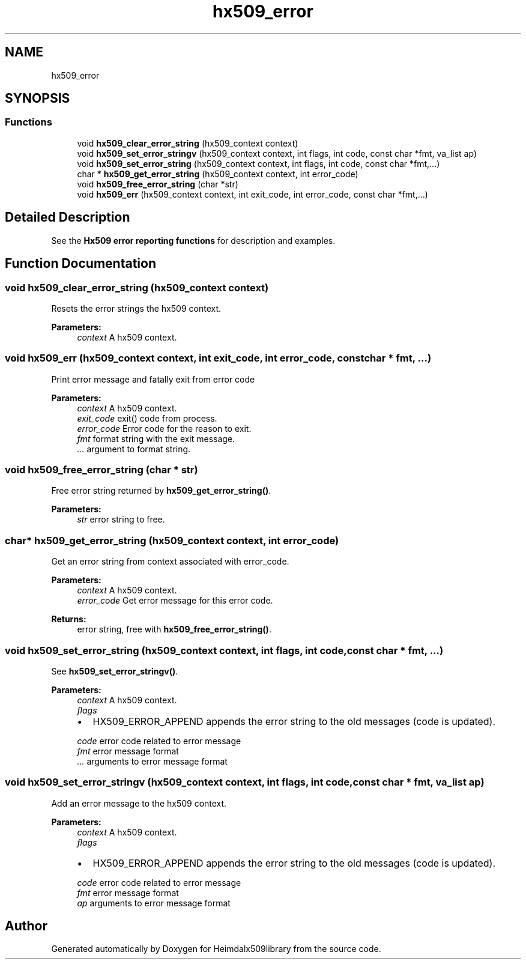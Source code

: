 .\"	$NetBSD: hx509_error.3,v 1.2 2019/12/15 22:50:44 christos Exp $
.\"
.TH "hx509_error" 3 "Fri Jun 7 2019" "Version 7.7.0" "Heimdalx509library" \" -*- nroff -*-
.ad l
.nh
.SH NAME
hx509_error
.SH SYNOPSIS
.br
.PP
.SS "Functions"

.in +1c
.ti -1c
.RI "void \fBhx509_clear_error_string\fP (hx509_context context)"
.br
.ti -1c
.RI "void \fBhx509_set_error_stringv\fP (hx509_context context, int flags, int code, const char *fmt, va_list ap)"
.br
.ti -1c
.RI "void \fBhx509_set_error_string\fP (hx509_context context, int flags, int code, const char *fmt,\&.\&.\&.)"
.br
.ti -1c
.RI "char * \fBhx509_get_error_string\fP (hx509_context context, int error_code)"
.br
.ti -1c
.RI "void \fBhx509_free_error_string\fP (char *str)"
.br
.ti -1c
.RI "void \fBhx509_err\fP (hx509_context context, int exit_code, int error_code, const char *fmt,\&.\&.\&.)"
.br
.in -1c
.SH "Detailed Description"
.PP 
See the \fBHx509 error reporting functions\fP for description and examples\&. 
.SH "Function Documentation"
.PP 
.SS "void hx509_clear_error_string (hx509_context context)"
Resets the error strings the hx509 context\&.
.PP
\fBParameters:\fP
.RS 4
\fIcontext\fP A hx509 context\&. 
.RE
.PP

.SS "void hx509_err (hx509_context context, int exit_code, int error_code, const char * fmt,  \&.\&.\&.)"
Print error message and fatally exit from error code
.PP
\fBParameters:\fP
.RS 4
\fIcontext\fP A hx509 context\&. 
.br
\fIexit_code\fP exit() code from process\&. 
.br
\fIerror_code\fP Error code for the reason to exit\&. 
.br
\fIfmt\fP format string with the exit message\&. 
.br
\fI\&.\&.\&.\fP argument to format string\&. 
.RE
.PP

.SS "void hx509_free_error_string (char * str)"
Free error string returned by \fBhx509_get_error_string()\fP\&.
.PP
\fBParameters:\fP
.RS 4
\fIstr\fP error string to free\&. 
.RE
.PP

.SS "char* hx509_get_error_string (hx509_context context, int error_code)"
Get an error string from context associated with error_code\&.
.PP
\fBParameters:\fP
.RS 4
\fIcontext\fP A hx509 context\&. 
.br
\fIerror_code\fP Get error message for this error code\&.
.RE
.PP
\fBReturns:\fP
.RS 4
error string, free with \fBhx509_free_error_string()\fP\&. 
.RE
.PP

.SS "void hx509_set_error_string (hx509_context context, int flags, int code, const char * fmt,  \&.\&.\&.)"
See \fBhx509_set_error_stringv()\fP\&.
.PP
\fBParameters:\fP
.RS 4
\fIcontext\fP A hx509 context\&. 
.br
\fIflags\fP 
.IP "\(bu" 2
HX509_ERROR_APPEND appends the error string to the old messages (code is updated)\&. 
.PP
.br
\fIcode\fP error code related to error message 
.br
\fIfmt\fP error message format 
.br
\fI\&.\&.\&.\fP arguments to error message format 
.RE
.PP

.SS "void hx509_set_error_stringv (hx509_context context, int flags, int code, const char * fmt, va_list ap)"
Add an error message to the hx509 context\&.
.PP
\fBParameters:\fP
.RS 4
\fIcontext\fP A hx509 context\&. 
.br
\fIflags\fP 
.IP "\(bu" 2
HX509_ERROR_APPEND appends the error string to the old messages (code is updated)\&. 
.PP
.br
\fIcode\fP error code related to error message 
.br
\fIfmt\fP error message format 
.br
\fIap\fP arguments to error message format 
.RE
.PP

.SH "Author"
.PP 
Generated automatically by Doxygen for Heimdalx509library from the source code\&.
